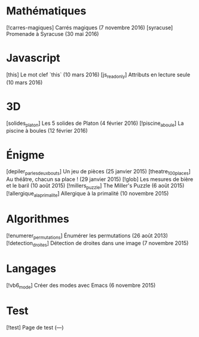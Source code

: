 * Mathématiques
[!carres-magiques] Carrés magiques (7 novembre 2016)
[syracuse] Promenade à Syracuse (30 mai 2016)
* Javascript
[this] Le mot clef `this` (10 mars 2016)
[js_readonly] Attributs en lecture seule (10 mars 2016)
* 3D
[solides_platon] Les 5 solides de Platon (4 février 2016)
[!piscine_a_boule] La piscine à boules (12 février 2016)
* Énigme
[depiler_par_les_deux_bouts] Un jeu de pièces (25 janvier 2015)
[theatre_100_places] Au théâtre, chacun sa place ! (29 janvier 2015)
[!glob] Les mesures de bière et le baril (10 août 2015)
[!millers_puzzle] The Miller's Puzzle (6 août 2015)
[!allergique_a_la_primalite] Allergique à la primalité (10 novembre 2015)
* Algorithmes
[!enumerer_permutations] Énumérer les permutations (26 août 2013)
[!detection_droites] Détection de droites dans une image (7 novembre 2015)
* Langages
[!vb6_mode] Créer des modes avec Emacs (6 novembre 2015)
* Test
[!test] Page de test (---)

